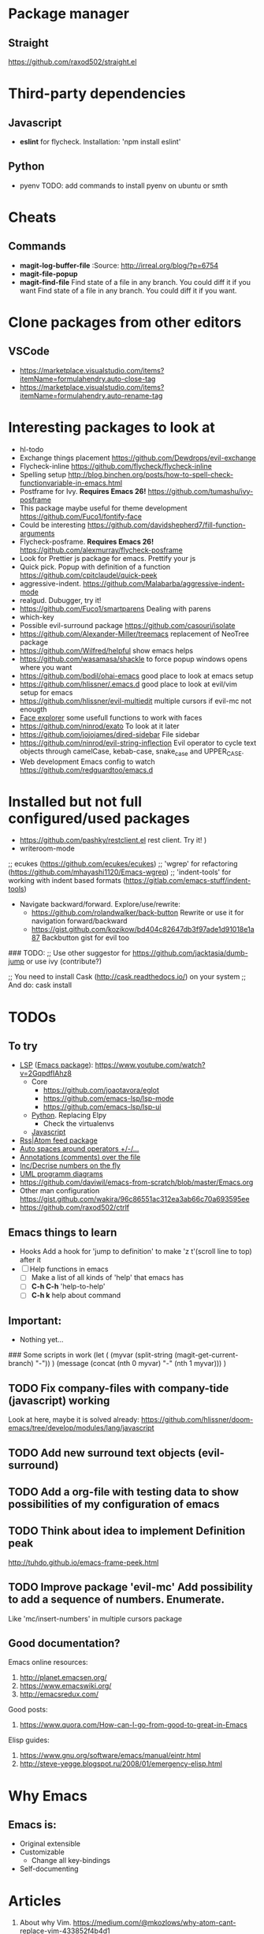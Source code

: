 * Package manager
** Straight
https://github.com/raxod502/straight.el
* Third-party dependencies
** Javascript
   - *eslint* for flycheck. Installation: 'npm install eslint'
** Python
   - pyenv TODO: add commands to install pyenv on ubuntu or smth


* Cheats
** Commands
- *magit-log-buffer-file*
  :Source: http://irreal.org/blog/?p=6754
- *magit-file-popup*
- *magit-find-file* Find state of a file in any branch.
  You could diff it if you want Find state of a file in any branch. You could diff it if you want.
* Clone packages from other editors
** VSCode
- https://marketplace.visualstudio.com/items?itemName=formulahendry.auto-close-tag
- https://marketplace.visualstudio.com/items?itemName=formulahendry.auto-rename-tag
* Interesting packages to look at
- hl-todo
- Exchange things placement https://github.com/Dewdrops/evil-exchange
- Flycheck-inline https://github.com/flycheck/flycheck-inline
- Spelling setup http://blog.binchen.org/posts/how-to-spell-check-functionvariable-in-emacs.html
- Postframe for Ivy. *Requires Emacs 26!* https://github.com/tumashu/ivy-posframe
- This package maybe useful for theme development https://github.com/Fuco1/fontify-face
- Could be interesting https://github.com/davidshepherd7/fill-function-arguments
- Flycheck-posframe. *Requires Emacs 26!* https://github.com/alexmurray/flycheck-posframe
- Look for Prettier js package for emacs. Prettify your js
- Quick pick. Popup with definition of a function https://github.com/cpitclaudel/quick-peek
- aggressive-indent. https://github.com/Malabarba/aggressive-indent-mode
- realgud. Dubugger, try it!
- https://github.com/Fuco1/smartparens Dealing with parens
- which-key
- Possible evil-surround package https://github.com/casouri/isolate
- https://github.com/Alexander-Miller/treemacs replacement of NeoTree package
- https://github.com/Wilfred/helpful show emacs helps
- https://github.com/wasamasa/shackle to force popup windows opens where you want
- https://github.com/bodil/ohai-emacs good place to look at emacs setup
- https://github.com/hlissner/.emacs.d good place to look at evil/vim setup for emacs
- https://github.com/hlissner/evil-multiedit multiple cursors if evil-mc not enougth
- [[https://github.com/Lindydancer/face-explorer][Face explorer]] some usefull functions to work with faces
- https://github.com/ninrod/exato To look at it later
- https://github.com/jojojames/dired-sidebar File sidebar
- https://github.com/ninrod/evil-string-inflection Evil operator to cycle text objects through camelCase, kebab-case, snake_case and UPPER_CASE.
- Web development Emacs config to watch https://github.com/redguardtoo/emacs.d

* Installed but not full configured/used packages
- https://github.com/pashky/restclient.el rest client. Try it! )
- writeroom-mode

;; ecukes (https://github.com/ecukes/ecukes)
;; 'wgrep' for refactoring  (https://github.com/mhayashi1120/Emacs-wgrep)
;; 'indent-tools' for working with indent based formats (https://gitlab.com/emacs-stuff/indent-tools)

- Navigate backward/forward. Explore/use/rewrite:
  * https://github.com/rolandwalker/back-button Rewrite or use it for navigation forward/backward
  * https://gist.github.com/kozikow/bd404c82647db3f97ade1d91018e1a87 Backbutton gist for evil too

### TODO:
;; Use other suggestor for https://github.com/jacktasia/dumb-jump or use ivy (contribute?)

;; You need to install Cask (http://cask.readthedocs.io/) on your system
;; And do: cask install


* TODOs
** To try
- [[http://langserver.org/ ][LSP]] ([[https://github.com/emacs-lsp/lsp-mode][Emacs package]]):
  https://www.youtube.com/watch?v=2GqpdfIAhz8
  - Core
    - https://github.com/joaotavora/eglot
    - https://github.com/emacs-lsp/lsp-mode
    - https://github.com/emacs-lsp/lsp-ui
  - [[https://github.com/palantir/python-language-server][Python]]. Replacing Elpy
    - Check the virtualenvs
  - [[https://github.com/sourcegraph/javascript-typescript-langserver][Javascript]]
- [[https://github.com/skeeto/elfeed][Rss|Atom feed package]]
- [[https://github.com/davidshepherd7/electric-operator][Auto spaces around operators +/-/...]]
- [[https://github.com/bastibe/annotate.el][Annotations (comments) over the file]]
- [[https://github.com/cofi/evil-numbers][Inc/Decrise numbers on the fly]]
- [[https://github.com/skuro/plantuml-mode][UML programm diagrams]]
- https://github.com/daviwil/emacs-from-scratch/blob/master/Emacs.org
- Other man configuration https://gist.github.com/wakira/96c86551ac312ea3ab66c70a693595ee
- https://github.com/raxod502/ctrlf

** Emacs things to learn
- Hooks
  Add a hook for 'jump to definition' to make 'z t'(scroll line to top) after it
- [ ] Help functions in emacs
    - [ ] Make a list of all kinds of 'help' that emacs has
    - [ ] *C-h C-h* 'help-to-help'
    - [ ] *C-h k* help about command

** Important:
   - Nothing yet...

### Some scripts in work
(let (
    (myvar (split-string (magit-get-current-branch) "-"))
)
 (message (concat (nth 0 myvar) "-" (nth 1 myvar)))
)

** TODO Fix company-files with company-tide (javascript) working
Look at here, maybe it is solved already:
https://github.com/hlissner/doom-emacs/tree/develop/modules/lang/javascript

** TODO Add new surround text objects (evil-surround)
** TODO Add a org-file with testing data to show possibilities of my configuration of emacs
** TODO Think about idea to implement Definition peak
http://tuhdo.github.io/emacs-frame-peek.html
** TODO Improve package 'evil-mc' Add possibility to add a sequence of numbers. Enumerate.
Like 'mc/insert-numbers' in multiple cursors package
** Good documentation?
Emacs online resources:
1. http://planet.emacsen.org/
2. https://www.emacswiki.org/
3. http://emacsredux.com/

Good posts:
1. https://www.quora.com/How-can-I-go-from-good-to-great-in-Emacs

Elisp guides:
1. https://www.gnu.org/software/emacs/manual/eintr.html
2. http://steve-yegge.blogspot.ru/2008/01/emergency-elisp.html

* Why Emacs
** Emacs is:
- Original extensible
- Customizable
  - Change all key-bindings
- Self-documenting

* Articles
1. About why Vim. https://medium.com/@mkozlows/why-atom-cant-replace-vim-433852f4b4d1
* Good editor color scheme
** Points
1. *Dark* text on *light* background when we talking about *paragraphs* of text, that user going to *read*
2. *Light* text on *dark* background when we talking about *headings/titles/lables* of text, that user going to *scan*

* *Known Issues*
** No url found for submodule path 'v2/dashboard_project/src/python-instagram' in .gitmodules
Solution: Invoke next script in the shell
#+BEGIN_SRC sh
  # find a submodule
  git ls-files --stage | grep 160000
  # remove it
  git rm --cached v2/dashboard_project/src/python-instagram
#+END_SRC
[[https://stackoverflow.com/questions/4185365/no-submodule-mapping-found-in-gitmodule-for-a-path-thats-not-a-submodule][Link]]
